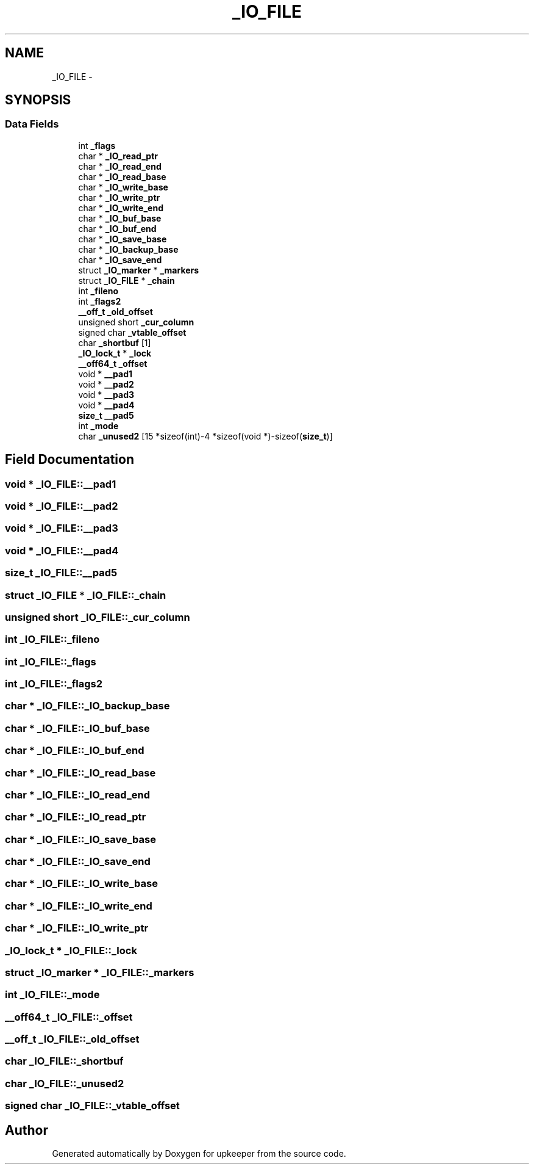 .TH "_IO_FILE" 3 "Wed Dec 7 2011" "Version 1" "upkeeper" \" -*- nroff -*-
.ad l
.nh
.SH NAME
_IO_FILE \- 
.SH SYNOPSIS
.br
.PP
.SS "Data Fields"

.in +1c
.ti -1c
.RI "int \fB_flags\fP"
.br
.ti -1c
.RI "char * \fB_IO_read_ptr\fP"
.br
.ti -1c
.RI "char * \fB_IO_read_end\fP"
.br
.ti -1c
.RI "char * \fB_IO_read_base\fP"
.br
.ti -1c
.RI "char * \fB_IO_write_base\fP"
.br
.ti -1c
.RI "char * \fB_IO_write_ptr\fP"
.br
.ti -1c
.RI "char * \fB_IO_write_end\fP"
.br
.ti -1c
.RI "char * \fB_IO_buf_base\fP"
.br
.ti -1c
.RI "char * \fB_IO_buf_end\fP"
.br
.ti -1c
.RI "char * \fB_IO_save_base\fP"
.br
.ti -1c
.RI "char * \fB_IO_backup_base\fP"
.br
.ti -1c
.RI "char * \fB_IO_save_end\fP"
.br
.ti -1c
.RI "struct \fB_IO_marker\fP * \fB_markers\fP"
.br
.ti -1c
.RI "struct \fB_IO_FILE\fP * \fB_chain\fP"
.br
.ti -1c
.RI "int \fB_fileno\fP"
.br
.ti -1c
.RI "int \fB_flags2\fP"
.br
.ti -1c
.RI "\fB__off_t\fP \fB_old_offset\fP"
.br
.ti -1c
.RI "unsigned short \fB_cur_column\fP"
.br
.ti -1c
.RI "signed char \fB_vtable_offset\fP"
.br
.ti -1c
.RI "char \fB_shortbuf\fP [1]"
.br
.ti -1c
.RI "\fB_IO_lock_t\fP * \fB_lock\fP"
.br
.ti -1c
.RI "\fB__off64_t\fP \fB_offset\fP"
.br
.ti -1c
.RI "void * \fB__pad1\fP"
.br
.ti -1c
.RI "void * \fB__pad2\fP"
.br
.ti -1c
.RI "void * \fB__pad3\fP"
.br
.ti -1c
.RI "void * \fB__pad4\fP"
.br
.ti -1c
.RI "\fBsize_t\fP \fB__pad5\fP"
.br
.ti -1c
.RI "int \fB_mode\fP"
.br
.ti -1c
.RI "char \fB_unused2\fP [15 *sizeof(int)-4 *sizeof(void *)-sizeof(\fBsize_t\fP)]"
.br
.in -1c
.SH "Field Documentation"
.PP 
.SS "void * \fB_IO_FILE::__pad1\fP"
.SS "void * \fB_IO_FILE::__pad2\fP"
.SS "void * \fB_IO_FILE::__pad3\fP"
.SS "void * \fB_IO_FILE::__pad4\fP"
.SS "\fBsize_t\fP \fB_IO_FILE::__pad5\fP"
.SS "struct \fB_IO_FILE\fP * \fB_IO_FILE::_chain\fP"
.SS "unsigned short \fB_IO_FILE::_cur_column\fP"
.SS "int \fB_IO_FILE::_fileno\fP"
.SS "int \fB_IO_FILE::_flags\fP"
.SS "int \fB_IO_FILE::_flags2\fP"
.SS "char * \fB_IO_FILE::_IO_backup_base\fP"
.SS "char * \fB_IO_FILE::_IO_buf_base\fP"
.SS "char * \fB_IO_FILE::_IO_buf_end\fP"
.SS "char * \fB_IO_FILE::_IO_read_base\fP"
.SS "char * \fB_IO_FILE::_IO_read_end\fP"
.SS "char * \fB_IO_FILE::_IO_read_ptr\fP"
.SS "char * \fB_IO_FILE::_IO_save_base\fP"
.SS "char * \fB_IO_FILE::_IO_save_end\fP"
.SS "char * \fB_IO_FILE::_IO_write_base\fP"
.SS "char * \fB_IO_FILE::_IO_write_end\fP"
.SS "char * \fB_IO_FILE::_IO_write_ptr\fP"
.SS "\fB_IO_lock_t\fP * \fB_IO_FILE::_lock\fP"
.SS "struct \fB_IO_marker\fP * \fB_IO_FILE::_markers\fP"
.SS "int \fB_IO_FILE::_mode\fP"
.SS "\fB__off64_t\fP \fB_IO_FILE::_offset\fP"
.SS "\fB__off_t\fP \fB_IO_FILE::_old_offset\fP"
.SS "char \fB_IO_FILE::_shortbuf\fP"
.SS "char \fB_IO_FILE::_unused2\fP"
.SS "signed char \fB_IO_FILE::_vtable_offset\fP"

.SH "Author"
.PP 
Generated automatically by Doxygen for upkeeper from the source code.
